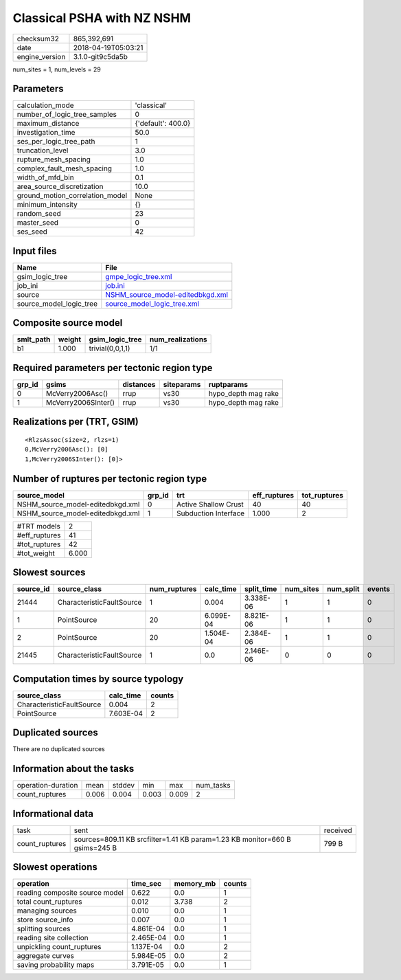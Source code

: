 Classical PSHA with NZ NSHM
===========================

============== ===================
checksum32     865,392,691        
date           2018-04-19T05:03:21
engine_version 3.1.0-git9c5da5b   
============== ===================

num_sites = 1, num_levels = 29

Parameters
----------
=============================== ==================
calculation_mode                'classical'       
number_of_logic_tree_samples    0                 
maximum_distance                {'default': 400.0}
investigation_time              50.0              
ses_per_logic_tree_path         1                 
truncation_level                3.0               
rupture_mesh_spacing            1.0               
complex_fault_mesh_spacing      1.0               
width_of_mfd_bin                0.1               
area_source_discretization      10.0              
ground_motion_correlation_model None              
minimum_intensity               {}                
random_seed                     23                
master_seed                     0                 
ses_seed                        42                
=============================== ==================

Input files
-----------
======================= ======================================================================
Name                    File                                                                  
======================= ======================================================================
gsim_logic_tree         `gmpe_logic_tree.xml <gmpe_logic_tree.xml>`_                          
job_ini                 `job.ini <job.ini>`_                                                  
source                  `NSHM_source_model-editedbkgd.xml <NSHM_source_model-editedbkgd.xml>`_
source_model_logic_tree `source_model_logic_tree.xml <source_model_logic_tree.xml>`_          
======================= ======================================================================

Composite source model
----------------------
========= ====== ================ ================
smlt_path weight gsim_logic_tree  num_realizations
========= ====== ================ ================
b1        1.000  trivial(0,0,1,1) 1/1             
========= ====== ================ ================

Required parameters per tectonic region type
--------------------------------------------
====== =================== ========= ========== ===================
grp_id gsims               distances siteparams ruptparams         
====== =================== ========= ========== ===================
0      McVerry2006Asc()    rrup      vs30       hypo_depth mag rake
1      McVerry2006SInter() rrup      vs30       hypo_depth mag rake
====== =================== ========= ========== ===================

Realizations per (TRT, GSIM)
----------------------------

::

  <RlzsAssoc(size=2, rlzs=1)
  0,McVerry2006Asc(): [0]
  1,McVerry2006SInter(): [0]>

Number of ruptures per tectonic region type
-------------------------------------------
================================ ====== ==================== ============ ============
source_model                     grp_id trt                  eff_ruptures tot_ruptures
================================ ====== ==================== ============ ============
NSHM_source_model-editedbkgd.xml 0      Active Shallow Crust 40           40          
NSHM_source_model-editedbkgd.xml 1      Subduction Interface 1.000        2           
================================ ====== ==================== ============ ============

============= =====
#TRT models   2    
#eff_ruptures 41   
#tot_ruptures 42   
#tot_weight   6.000
============= =====

Slowest sources
---------------
========= ========================= ============ ========= ========== ========= ========= ======
source_id source_class              num_ruptures calc_time split_time num_sites num_split events
========= ========================= ============ ========= ========== ========= ========= ======
21444     CharacteristicFaultSource 1            0.004     3.338E-06  1         1         0     
1         PointSource               20           6.099E-04 8.821E-06  1         1         0     
2         PointSource               20           1.504E-04 2.384E-06  1         1         0     
21445     CharacteristicFaultSource 1            0.0       2.146E-06  0         0         0     
========= ========================= ============ ========= ========== ========= ========= ======

Computation times by source typology
------------------------------------
========================= ========= ======
source_class              calc_time counts
========================= ========= ======
CharacteristicFaultSource 0.004     2     
PointSource               7.603E-04 2     
========================= ========= ======

Duplicated sources
------------------
There are no duplicated sources

Information about the tasks
---------------------------
================== ===== ====== ===== ===== =========
operation-duration mean  stddev min   max   num_tasks
count_ruptures     0.006 0.004  0.003 0.009 2        
================== ===== ====== ===== ===== =========

Informational data
------------------
============== =========================================================================== ========
task           sent                                                                        received
count_ruptures sources=809.11 KB srcfilter=1.41 KB param=1.23 KB monitor=660 B gsims=245 B 799 B   
============== =========================================================================== ========

Slowest operations
------------------
============================== ========= ========= ======
operation                      time_sec  memory_mb counts
============================== ========= ========= ======
reading composite source model 0.622     0.0       1     
total count_ruptures           0.012     3.738     2     
managing sources               0.010     0.0       1     
store source_info              0.007     0.0       1     
splitting sources              4.861E-04 0.0       1     
reading site collection        2.465E-04 0.0       1     
unpickling count_ruptures      1.137E-04 0.0       2     
aggregate curves               5.984E-05 0.0       2     
saving probability maps        3.791E-05 0.0       1     
============================== ========= ========= ======